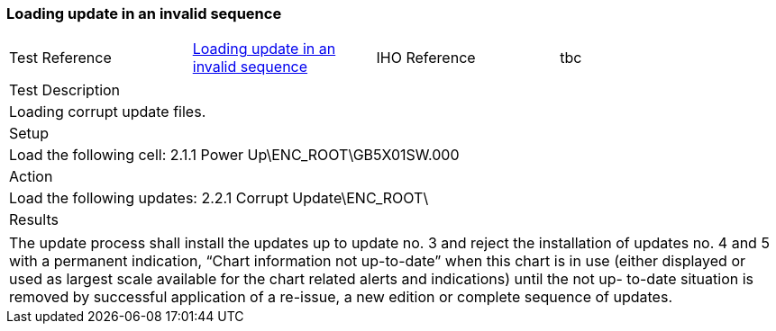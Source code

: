 <<<

[#InvalidSequence]

=== Loading update in an invalid sequence

[width="95%",caption="",stripes="odd"]
|====================
|Test Reference    |    xref:InvalidSequence[xrefstyle=short]  | IHO Reference | tbc
|====================
[width="95%",caption="",stripes="odd"]
|====================
|Test Description
|Loading corrupt update files.
|Setup
a| Load the following cell:
2.1.1 Power Up\ENC_ROOT\GB5X01SW.000


| Action

a| Load the following updates:
2.2.1 Corrupt Update\ENC_ROOT\

| Results
|====================

// separate table to stop the contents shading over the page...
|====================
a|The update process shall install the updates up to update no. 3 and reject the installation of updates no. 4 and 5 with a permanent indication, “Chart information not up-to-date” when this chart is in use (either displayed or used as largest scale available for the chart related alerts and indications) until the not up- to-date situation is removed by successful application of a re-issue, a new edition or complete sequence of updates.
|====================